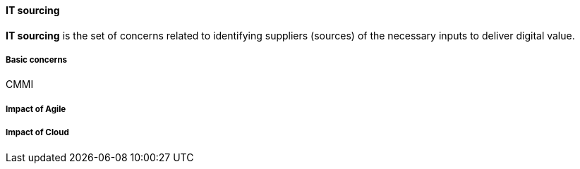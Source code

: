 anchor:it-sourcing[]

==== IT sourcing
*IT sourcing* is the set of concerns related to identifying suppliers (sources) of the necessary inputs to deliver digital value.



===== Basic concerns
CMMI

===== Impact of Agile

===== Impact of Cloud
